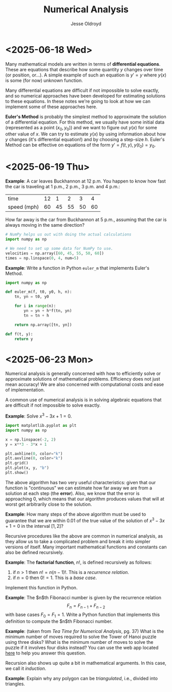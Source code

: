 # Created 2025-06-23 Mon 13:56
#+title: Numerical Analysis
#+author: Jesse Oldroyd
* <2025-06-18 Wed>
Many mathematical models are written in terms of *differential equations*.
These are equations that describe how some quantity $y$ changes over time (or
position, or...).  A simple example of such an equation is $y' = y$ where
$y(x)$ is some (for now) unknown function.

Many differential equations are difficult if not impossible to solve exactly,
and so numerical approaches have been developed for estimating solutions to
these equations.  In these notes we're going to look at how we can implement
some of these approaches here.

*Euler's Method* is probably the simplest method to approximate the solution
 of a differential equation.  For this method, we usually have some initial
 data (represented as a point $(x_0, y_0)$) and we want to figure out $y(x)$
 for some other value of $x$.  We can try to estimate $y(x)$ by using
 information about how $y$ changes (it's differential equation!) and by
 choosing a step-size $h$.  Euler's Method can be effective on equations of
 the form $y' = f(t, y), y(t_0) = y_0$.
* <2025-06-19 Thu>
*Example*: A car leaves Buckhannon at 12 p.m.  You happen to know how fast the
car is traveling at 1 p.m., 2 p.m., 3 p.m. and 4 p.m.:
| time        | 12 |  1 |  2 |  3 |  4 |
| speed (mph) | 60 | 45 | 55 | 50 | 60 |
How far away is the car from Buckhannon at 5 p.m., assuming that the car is
always moving in the same direction?
#+begin_src python
  # NumPy helps us out with doing the actual calculations
  import numpy as np

  # We need to set up some data for NumPy to use.
  velocities = np.array([60, 45, 55, 50, 60])
  times = np.linspace(0, 4, num=5)
#+end_src

*Example*: Write a function in Python ~euler_m~ that implements Euler's
Method.
#+begin_src python :results output
  import numpy as np

  def euler_m(f, t0, y0, h, n):
      tn, yn = t0, y0

      for i in range(n):
          yn = yn + h*f(tn, yn)
          tn = tn + h

      return np.array([tn, yn])

  def f(t, y):
      return y
#+end_src
* <2025-06-23 Mon>
Numerical analysis is generally concerned with how to efficiently solve or
approximate solutions of mathematical problems.  Efficiency does not just mean
accuracy!  We are also concerned with computational costs and ease of
implementation.

A common use of numerical analysis is in solving algebraic equations that are
difficult if not impossible to solve exactly.

*Example*: Solve $x^3 - 3x + 1= 0$.
#+begin_src python :results output :exports both
  import matplotlib.pyplot as plt
  import numpy as np

  x = np.linspace(-2, 2)
  y = x**3 - 3*x + 1

  plt.axhline(0, color="k")
  plt.axvline(0, color="k")
  plt.grid()
  plt.plot(x, y, "b")
  plt.show()
#+end_src

#+results: 

The above algorithm has two very useful characteristics: given that our
function is "continuous" we can estimate how far away we are from a solution
at each step (the *error*).  Also, we know that the error is approaching $0$,
which means that our algorithm produces values that will at worst get
arbitrarily close to the solution.

*Example*: How many steps of the above algorithm must be used to guarantee
 that we are within $0.01$ of the true value of the solution of $x^3 - 3x + 1
   = 0$ in the interval $[1, 2]$?

Recursive procedures like the above are common in numerical analysis, as they
allow us to take a complicated problem and break it into simpler versions of
itself.  Many important mathematical functions and constants can also be
defined recursively.

*Example*: The *factorial function*, $n!$, is defined recursively as follows:
1. if $n > 1$ then $n! = n(n-1)!$.  This is a /recurrence relation/.
2. if $n = 0$ then $0! = 1$.  This is a /base case/.
Implement this function in Python.

*Example*: The $n$th Fibonacci number is given by the recurrence relation
$$F_n = F_{n-1} + F_{n-2}$$
with base cases $F_0 = F_1 = 1$.  Write a Python function that implements this
definition to compute the $n$th Fibonacci number.

*Example*: (taken from /Tea Time for Numerical Analysis/, pg. 37) What is the
 minimum number of moves required to solve the Tower of Hanoi puzzle using
 three disks?  What is the minimum number of moves to solve the puzzle if it
 involves four disks instead?  You can use the web app located [[https://www.mathsisfun.com/games/towerofhanoi.html][here]] to help
 you answer this question.

Recursion also shows up quite a bit in mathematical arguments.  In this case,
we call it /induction/.

*Example*: Explain why any polygon can be /triangulated/, i.e., divided into
 triangles.
